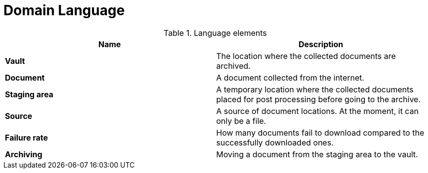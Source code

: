 = Domain Language

.Language elements
|===
| Name | Description

| **Vault**
| The location where the collected documents are archived.

| **Document**
| A document collected from the internet.

| **Staging area**
| A temporary location where the collected documents placed for post processing before going to the archive.

| **Source**
| A source of document locations. At the moment, it can only be a file.

| **Failure rate**
| How many documents fail to download compared to the successfully downloaded ones.

| **Archiving**
|Moving a document from the staging area to the vault.
|===
